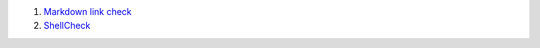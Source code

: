#. `Markdown link check <https://github.com/gaurav-nelson/github-action-markdown-link-check>`_
#. `ShellCheck <https://github.com/redhat-plumbers-in-action/differential-shellcheck>`_
